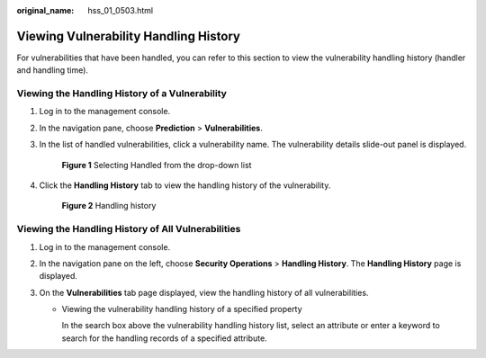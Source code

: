 :original_name: hss_01_0503.html

.. _hss_01_0503:

Viewing Vulnerability Handling History
======================================

For vulnerabilities that have been handled, you can refer to this section to view the vulnerability handling history (handler and handling time).

Viewing the Handling History of a Vulnerability
-----------------------------------------------

#. Log in to the management console.

#. In the navigation pane, choose **Prediction** > **Vulnerabilities**.

#. In the list of handled vulnerabilities, click a vulnerability name. The vulnerability details slide-out panel is displayed.


   .. figure:: /_static/images/en-us_image_0000001853899257.png
      :alt: **Figure 1** Selecting Handled from the drop-down list

      **Figure 1** Selecting Handled from the drop-down list

#. Click the **Handling History** tab to view the handling history of the vulnerability.


   .. figure:: /_static/images/en-us_image_0000001807101012.png
      :alt: **Figure 2** Handling history

      **Figure 2** Handling history

Viewing the Handling History of All Vulnerabilities
---------------------------------------------------

#. Log in to the management console.
#. In the navigation pane on the left, choose **Security Operations** > **Handling History**. The **Handling History** page is displayed.
#. On the **Vulnerabilities** tab page displayed, view the handling history of all vulnerabilities.

   -  Viewing the vulnerability handling history of a specified property

      In the search box above the vulnerability handling history list, select an attribute or enter a keyword to search for the handling records of a specified attribute.
